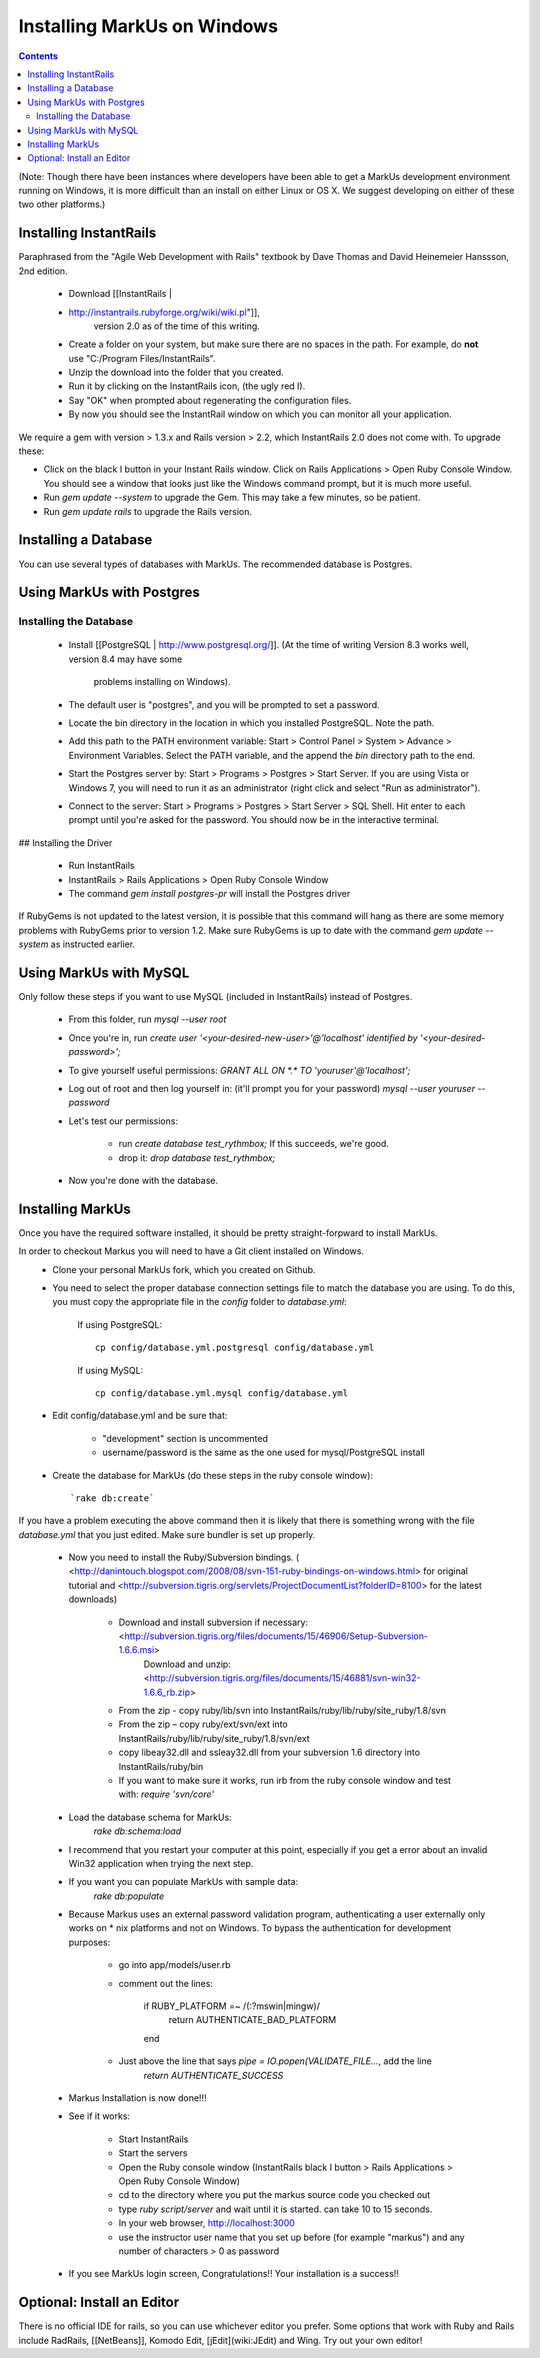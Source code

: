 ================================================================================
Installing MarkUs on Windows
================================================================================

.. contents::


(Note: Though there have been instances where developers have been able to get
a MarkUs development environment running on Windows, it is more difficult than
an install on either Linux or OS X.  We suggest developing on either of these
two other platforms.)

Installing InstantRails
================================================================================

Paraphrased from the "Agile Web Development with Rails" textbook by Dave
Thomas and David Heinemeier Hanssson, 2nd edition.

 * Download [[InstantRails |
 * http://instantrails.rubyforge.org/wiki/wiki.pl"]],
    version 2.0 as of the time of this writing.
 * Create a folder on your system, but make sure there are no spaces in the
   path. For example, do **not** use "C:/Program Files/InstantRails".
 * Unzip the download into the folder that you created.
 * Run it by clicking on the InstantRails icon, (the ugly red I).
 * Say "OK" when prompted about regenerating the configuration files.
 * By now you should see the InstantRail window on which you can monitor all your application.

We require a gem with version > 1.3.x and Rails version > 2.2, which InstantRails 2.0 does not come with. To upgrade these:

* Click on the black I button in your Instant Rails window. Click on Rails Applications > Open Ruby Console Window. You should see a window that looks just like the Windows command prompt, but it is much more useful.
* Run `gem update --system` to upgrade the Gem. This may take a few minutes, so be patient.
* Run `gem update rails` to upgrade the Rails version.

Installing a Database
================================================================================

You can use several types of databases with MarkUs.  The recommended database
is Postgres.

Using MarkUs with Postgres
================================================================================

Installing the Database
--------------------------------------------------------------------------------

 * Install [[PostgreSQL | http://www.postgresql.org/]].
   (At the time of writing Version 8.3 works well, version 8.4 may have some
    problems installing on Windows).
 * The default user is "postgres", and you will be prompted to set a password.
 * Locate the \bin directory in the location in which you installed PostgreSQL.
   Note the path.
 * Add this path to the PATH environment variable: Start > Control Panel >
   System > Advance > Environment Variables. Select the PATH variable, and the
   append the `bin` directory path to the end.
 * Start the Postgres server by: Start > Programs > Postgres > Start Server.  If you are using Vista or Windows 7, you will need to run it as an administrator (right click and select "Run as administrator").
 * Connect to the server: Start > Programs > Postgres > Start Server > SQL Shell. Hit enter to each prompt until you're asked for the password. You should now be in the interactive terminal.

## Installing the Driver

 * Run InstantRails
 * InstantRails > Rails Applications > Open Ruby Console Window
 * The command `gem install postgres-pr` will install the Postgres driver

If RubyGems is not updated to the latest version, it is possible that this
command will hang as there are some memory problems with RubyGems prior to
version 1.2. Make sure RubyGems is up to date with the command `gem update
--system` as instructed earlier.

Using MarkUs with MySQL
================================================================================

Only follow these steps if you want to use MySQL (included in InstantRails)
instead of Postgres.

 * From this folder, run `mysql --user root`
 * Once you're in, run `create user '<your-desired-new-user>'@'localhost' identified by '<your-desired-password>';`
 * To give yourself useful permissions: `GRANT ALL ON *.* TO 'youruser'@'localhost';`
 * Log out of root and then log yourself in: (it'll prompt you for your password) `mysql --user youruser --password`
 * Let's test our permissions:

    * run `create database test_rythmbox;` If this succeeds, we're good.
    * drop it: `drop database test_rythmbox;`

 * Now you're done with the database.


Installing MarkUs
================================================================================

Once you have the required software installed, it should be pretty
straight-forpward to install MarkUs.

In order to checkout Markus you will need to have a Git client installed on Windows.
 * Clone your personal MarkUs fork, which you created on Github.

 * You need to select the proper database connection settings file to match the database you are using.  To do this, you must copy the appropriate file in the `config` folder to `database.yml`:

      If using PostgreSQL::

        cp config/database.yml.postgresql config/database.yml

      If using MySQL::

        cp config/database.yml.mysql config/database.yml

 * Edit config/database.yml and be sure that:

      - "development" section is uncommented
      - username/password is the same as the one used for mysql/PostgreSQL install

 * Create the database for MarkUs (do these steps in the ruby console
   window)::
      `rake db:create`

If you have a problem executing the above command then it is likely that there is something wrong with the file `database.yml` that you just edited. Make sure bundler is set up properly.

 * Now you need to install the Ruby/Subversion bindings. ( <http://danintouch.blogspot.com/2008/08/svn-151-ruby-bindings-on-windows.html> for original tutorial and <http://subversion.tigris.org/servlets/ProjectDocumentList?folderID=8100> for the latest downloads)

       - Download and install subversion if necessary: <http://subversion.tigris.org/files/documents/15/46906/Setup-Subversion-1.6.6.msi>
          Download and unzip: <http://subversion.tigris.org/files/documents/15/46881/svn-win32-1.6.6_rb.zip>
       - From the zip - copy ruby/lib/svn into InstantRails/ruby/lib/ruby/site_ruby/1.8/svn
       - From the zip – copy ruby/ext/svn/ext into InstantRails/ruby/lib/ruby/site_ruby/1.8/svn/ext
       - copy libeay32.dll and ssleay32.dll from your subversion 1.6 directory into InstantRails/ruby/bin
       - If you want to make sure it works, run irb from the ruby console window and test with: `require 'svn/core'`


 * Load the database schema for MarkUs:
      `rake db:schema:load`

 * I recommend that you restart your computer at this point, especially if you get a error about an invalid Win32 application when trying the next step.

 * If you want you can populate MarkUs with sample data:
      `rake db:populate`

 * Because Markus uses an external password validation program, authenticating
   a user externally only works on * nix platforms and not on Windows.  To
   bypass the authentication for development purposes:

      - go into app/models/user.rb
      - comment out the lines:

            if RUBY_PLATFORM =~ /(:?mswin|mingw)/
               return AUTHENTICATE_BAD_PLATFORM
            end

      - Just above the line that says `pipe = IO.popen(VALIDATE_FILE...`, add the line
            `return AUTHENTICATE_SUCCESS`

 * Markus Installation is now done!!!

 * See if it works:

    - Start InstantRails
    - Start the servers
    - Open the Ruby console window (InstantRails black I button > Rails Applications > Open Ruby Console Window)
    - cd to the directory where you put the markus source code you checked out
    - type `ruby script/server` and wait until it is started. can take 10 to 15 seconds.
    - In your web browser, http://localhost:3000
    - use the instructor user name that you set up before (for example "markus") and any number of characters > 0 as password

 * If you see MarkUs login screen, Congratulations!! Your installation is a success!!

Optional: Install an Editor
================================================================================

There is no official IDE for rails, so you can use whichever editor you prefer.  Some options that work with Ruby and Rails include RadRails, [[NetBeans]], Komodo Edit, [jEdit](wiki:JEdit) and Wing.  Try out your own editor!


